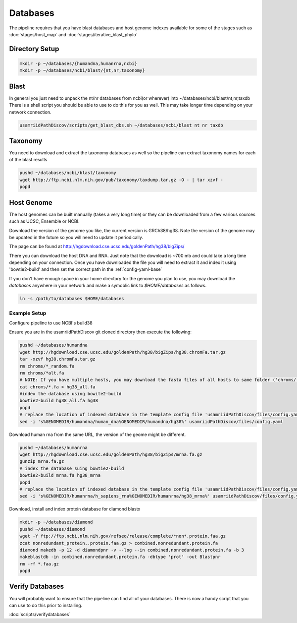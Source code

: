 =========
Databases
=========

The pipeline requires that you have blast databases and host genome indexes available for some of the stages such as :doc:`stages/host_map` and :doc:`stages/iterative_blast_phylo`

Directory Setup
===============

.. code-block:: bash
    
    mkdir -p ~/databases/{humandna,humanrna,ncbi}
    mkdir -p ~/databases/ncbi/blast/{nt,nr,taxonomy}

Blast
=====

In general you just need to unpack the nt/nr databases from ncbi(or wherever) into ~/databases/ncbi/blast/nt,nr,taxdb
There is a shell script you should be able to use to do this for you as well.
This may take longer time depending on your network connection.

.. code-block:: bash

    usamriidPathDiscov/scripts/get_blast_dbs.sh ~/databases/ncbi/blast nt nr taxdb

Taxonomy
========

You need to download and extract the taxonomy databases as well so the pipeline
can extract taxonomy names for each of the blast results

.. code-block:: bash

    pushd ~/databases/ncbi/blast/taxonomy
    wget http://ftp.ncbi.nlm.nih.gov/pub/taxonomy/taxdump.tar.gz -O - | tar xzvf -
    popd

Host Genome
===========

The host genomes can be built manually (takes a very long time) or they can be downloaded from a few various sources such as UCSC, Ensemble or NCBI.

Download the version of the genome you like, the current version is GRCh38/hg38. Note the version of the genome may be updated in the future so you will need to update it periodically.

The page can be found at http://hgdownload.cse.ucsc.edu/goldenPath/hg38/bigZips/

There you can download the host DNA and RNA. Just note that the download is ~700 mb and could take a long time depending on your connection. Once you have downloaded the file you will need to extract it and index it using 'bowtie2-build' and then set the correct path in the :ref:`config-yaml-base`

If you don't have enough space in your home directory for the genome you plan to use, you may download the `databases` anywhere in your network and make a symoblic link to `$HOME/databases`
as follows.

.. code-block:: bash
      
     ln -s /path/to/databases $HOME/databases

Example Setup
-------------

Configure pipeline to use NCBI's build38

Ensure you are in the usamriidPathDiscov git cloned directory then execute the following:

.. code-block:: bash

    pushd ~/databases/humandna
    wget http://hgdownload.cse.ucsc.edu/goldenPath/hg38/bigZips/hg38.chromFa.tar.gz
    tar -xzvf hg38.chromFa.tar.gz
    rm chroms/*_random.fa
    rm chroms/*alt.fa
    # NOTE: If you have multiple hosts, you may download the fasta files of all hosts to same folder ('chroms/') and concatinate as show below. You may also modify the names accordingly, exmaple instead of hg38, you may name 'allHost.fa'
    cat chroms/*.fa > hg38_all.fa
    #index the database using bowite2-build
    bowtie2-build hg38_all.fa hg38
    popd
    # replace the location of indexed database in the template config file 'usamriidPathDiscov/files/config.yaml'
    sed -i 's%GENOMEDIR/humandna/human_dna%GENOMEDIR/humandna/hg38%' usamriidPathDiscov/files/config.yaml

Download human rna from the same URL, the version of the geome might be different.

.. code-block:: bash
   
   pushd ~/databases/humanrna
   wget http://hgdownload.cse.ucsc.edu/goldenPath/hg38/bigZips/mrna.fa.gz 
   gunzip mrna.fa.gz
   # index the database suing bowtie2-build
   bowtie2-build mrna.fa hg38_mrna
   popd
   # replace the location of indexed database in the template config file 'usamriidPathDiscov/files/config.yaml'
   sed -i 's%GENOMEDIR/humanrna/h_sapiens_rna%GENOMEDIR/humanrna/hg38_mrna%' usamriidPathDiscov/files/config.yaml

Download, install and index protein database for diamond blastx

.. code-block:: bash
      
   mkdir -p ~/databases/diamond
   pushd ~/databases/diamond
   wget -Y ftp://ftp.ncbi.nlm.nih.gov/refseq/release/complete/*non*.protein.faa.gz
   zcat nonredundant_protein..protein.faa.gz > combined.nonredundant.protein.fa
   diamond makedb -p 12 -d diamondpnr -v --log --in combined.nonredundant.protein.fa -b 3
   makeblastdb -in combined.nonredundant.protein.fa -dbtype 'prot' -out Blastpnr
   rm -rf *.faa.gz
   popd

Verify Databases
================

You will probably want to ensure that the pipeline can find all of your databases.
There is now a handy script that you can use to do this prior to installing.

:doc:`scripts/verifydatabases`
